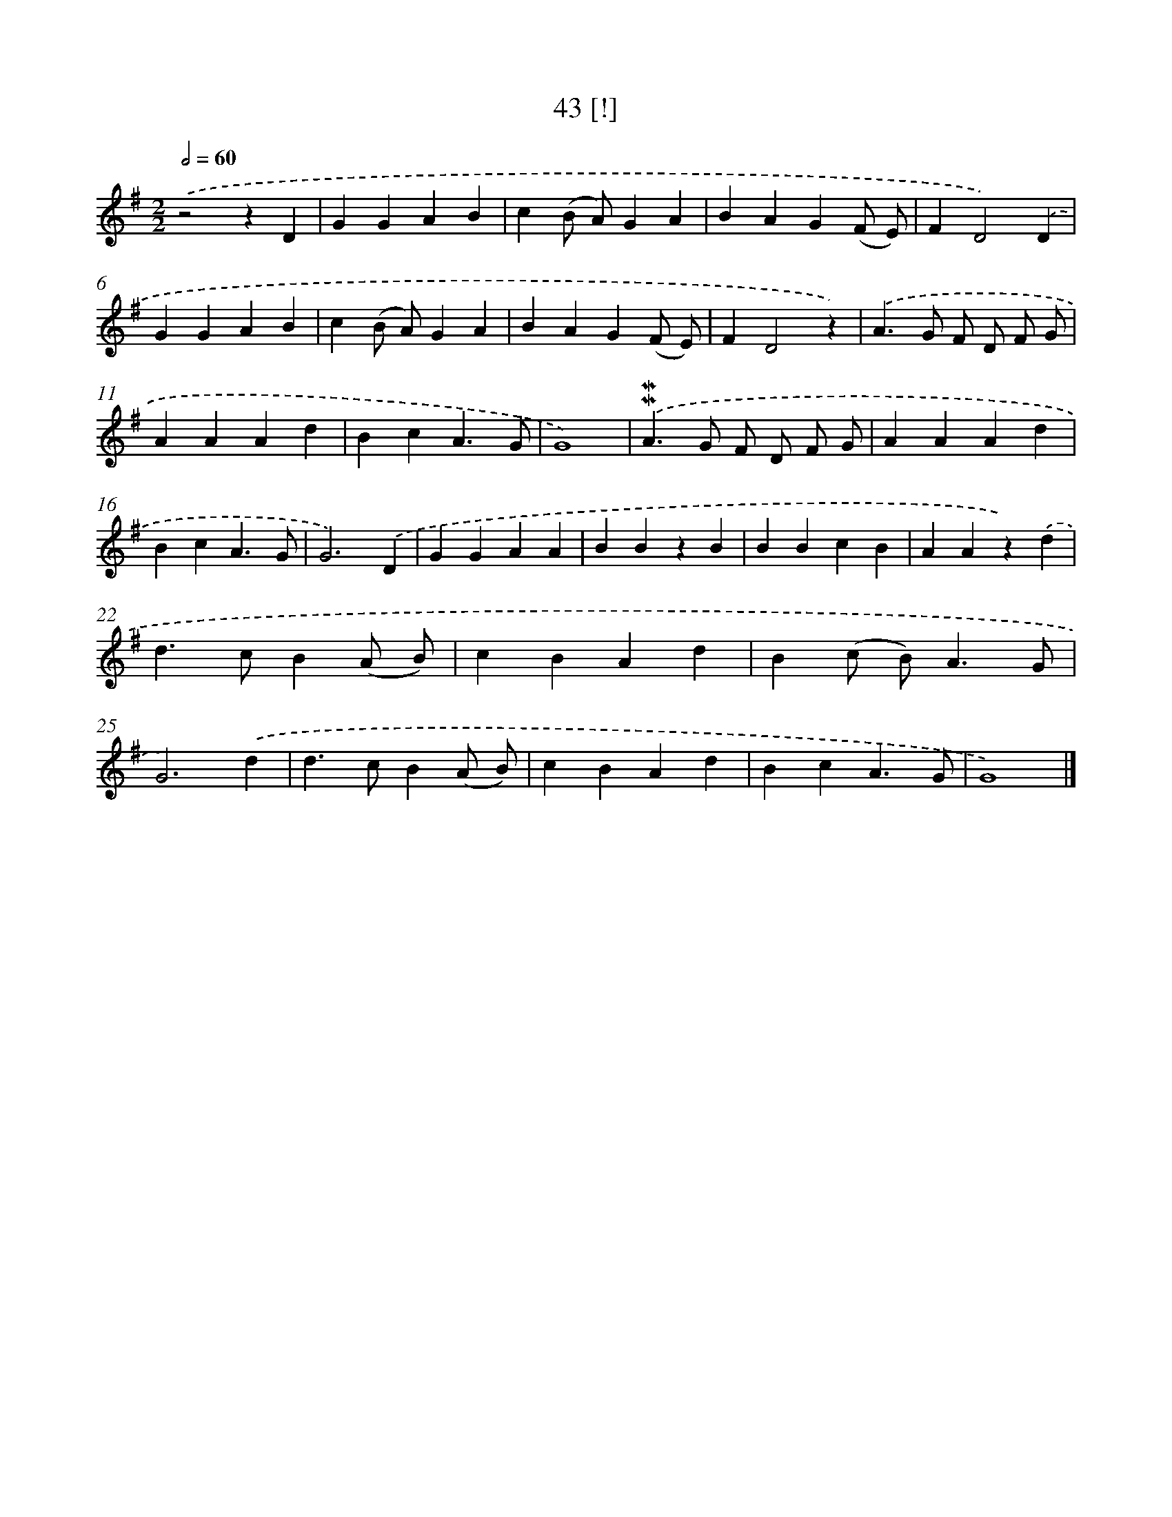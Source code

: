X: 16562
T: 43 [!]
%%abc-version 2.0
%%abcx-abcm2ps-target-version 5.9.1 (29 Sep 2008)
%%abc-creator hum2abc beta
%%abcx-conversion-date 2018/11/01 14:38:04
%%humdrum-veritas 2922090010
%%humdrum-veritas-data 3429072386
%%continueall 1
%%barnumbers 0
L: 1/4
M: 2/2
Q: 1/2=60
K: G clef=treble
.('z2zD |
GGAB |
c(B/ A/)GA |
BAG(F/ E/) |
FD2).('D |
GGAB |
c(B/ A/)GA |
BAG(F/ E/) |
FD2z) |
.('A>G F/ D/ F/ G/ |
AAAd |
BcA3/G/ |
G4) |
.('!mordent!!mordent!A>G F/ D/ F/ G/ |
AAAd |
BcA3/G/ |
G3).('D |
GGAA |
BBzB |
BBcB |
AAz).('d |
d>cB(A/ B/) |
cBAd |
B(c/ B<)AG/ |
G3).('d |
d>cB(A/ B/) |
cBAd |
BcA3/G/ |
G4) |]
